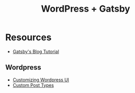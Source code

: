 #+title: WordPress + Gatsby

* Resources
 - [[https://www.gatsbyjs.com/blog/2019-04-26-how-to-build-a-blog-with-wordpress-and-gatsby-part-1/][Gatsby's Blog Tutorial]]

** Wordpress
- [[https://premium.wpmudev.org/blog/the-ultimate-wordpress-backend-tutorial-a-guide-to-customization/][Customizing Wordpress UI]]
- [[https://www.wpbeginner.com/wp-tutorials/how-to-create-custom-post-types-in-wordpress/][Custom Post Types]]
